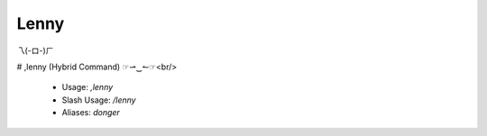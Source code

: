 Lenny
=====

乁(-ロ-)ㄏ

# ,lenny (Hybrid Command)
☞⇀‿↼☞<br/>
 - Usage: `,lenny`
 - Slash Usage: `/lenny`
 - Aliases: `donger`


